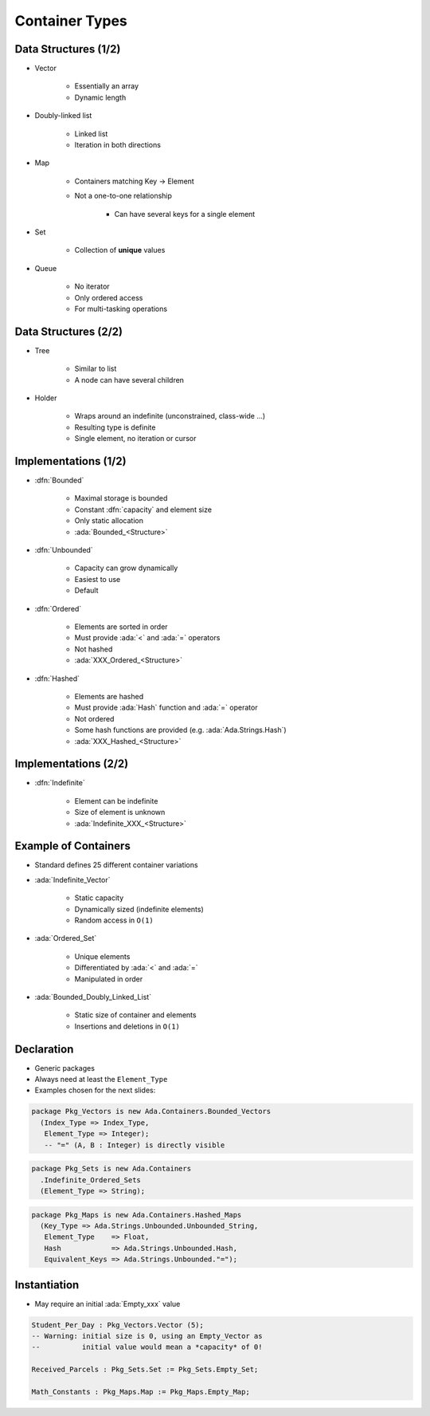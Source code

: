 =================
Container Types
=================

-----------------------
Data Structures (1/2)
-----------------------

* Vector

   - Essentially an array
   - Dynamic length

* Doubly-linked list

    - Linked list
    - Iteration in both directions

* Map

    - Containers matching Key -> Element
    - Not a one-to-one relationship

        + Can have several keys for a single element

* Set

    - Collection of **unique** values

* Queue

    - No iterator
    - Only ordered access
    - For multi-tasking operations

..
  language_version 2012

----------------------
Data Structures (2/2)
----------------------

* Tree

    - Similar to list
    - A node can have several children

* Holder

    - Wraps around an indefinite (unconstrained, class-wide ...)
    - Resulting type is definite
    - Single element, no iteration or cursor

..
  language_version 2012

-----------------------
Implementations (1/2)
-----------------------

* :dfn:`Bounded`

    - Maximal storage is bounded
    - Constant :dfn:`capacity` and element size
    - Only static allocation
    - :ada:`Bounded_<Structure>`

* :dfn:`Unbounded`

    - Capacity can grow dynamically
    - Easiest to use
    - Default

* :dfn:`Ordered`

    - Elements are sorted in order
    - Must provide :ada:`<` and :ada:`=` operators
    - Not hashed
    - :ada:`XXX_Ordered_<Structure>`

* :dfn:`Hashed`

    - Elements are hashed
    - Must provide :ada:`Hash` function and :ada:`=` operator
    - Not ordered
    - Some hash functions are provided (e.g. :ada:`Ada.Strings.Hash`)
    - :ada:`XXX_Hashed_<Structure>`

-----------------------
Implementations (2/2)
-----------------------

* :dfn:`Indefinite`

    - Element can be indefinite
    - Size of element is unknown
    - :ada:`Indefinite_XXX_<Structure>`

..
  language_version 2012

-----------------------
Example of Containers
-----------------------

* Standard defines 25 different container variations
* :ada:`Indefinite_Vector`

    - Static capacity
    - Dynamically sized (indefinite elements)
    - Random access in ``O(1)``

* :ada:`Ordered_Set`

    - Unique elements
    - Differentiated by :ada:`<` and :ada:`=`
    - Manipulated in order

* :ada:`Bounded_Doubly_Linked_List`

    - Static size of container and elements
    - Insertions and deletions in ``O(1)``

-------------
Declaration
-------------

* Generic packages
* Always need at least the ``Element_Type``
* Examples chosen for the next slides:

.. code:: Ada

   package Pkg_Vectors is new Ada.Containers.Bounded_Vectors
     (Index_Type => Index_Type,
      Element_Type => Integer);
      -- "=" (A, B : Integer) is directly visible

.. code:: Ada

   package Pkg_Sets is new Ada.Containers
     .Indefinite_Ordered_Sets
     (Element_Type => String);

.. code:: Ada

   package Pkg_Maps is new Ada.Containers.Hashed_Maps
     (Key_Type => Ada.Strings.Unbounded.Unbounded_String,
      Element_Type    => Float,
      Hash            => Ada.Strings.Unbounded.Hash,
      Equivalent_Keys => Ada.Strings.Unbounded."=");

---------------
Instantiation
---------------

* May require an initial :ada:`Empty_xxx` value

.. code:: Ada

   Student_Per_Day : Pkg_Vectors.Vector (5);
   -- Warning: initial size is 0, using an Empty_Vector as
   --          initial value would mean a *capacity* of 0!

   Received_Parcels : Pkg_Sets.Set := Pkg_Sets.Empty_Set;

   Math_Constants : Pkg_Maps.Map := Pkg_Maps.Empty_Map;
